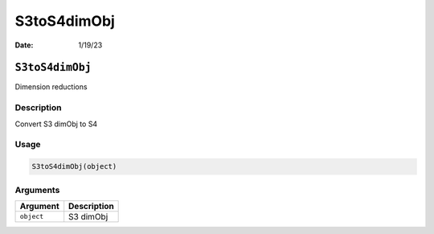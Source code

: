============
S3toS4dimObj
============

:Date: 1/19/23

``S3toS4dimObj``
================

Dimension reductions

Description
-----------

Convert S3 dimObj to S4

Usage
-----

.. code:: r

   S3toS4dimObj(object)

Arguments
---------

========== ===========
Argument   Description
========== ===========
``object`` S3 dimObj
========== ===========
